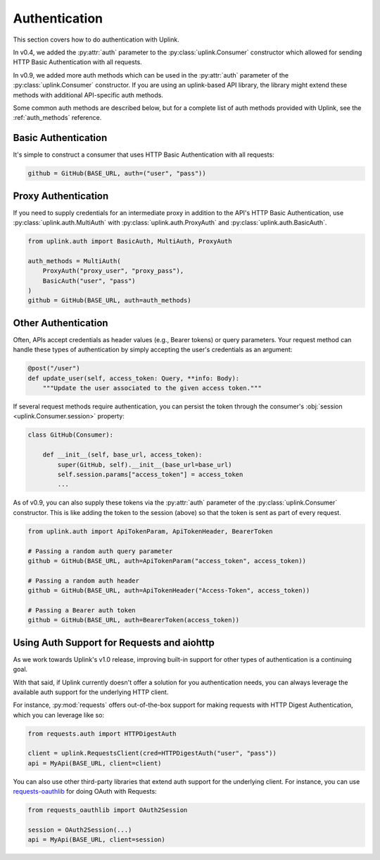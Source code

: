 Authentication
==============

This section covers how to do authentication with Uplink.

In v0.4, we added the :py:attr:`auth` parameter to the
:py:class:`uplink.Consumer` constructor which allowed for
sending HTTP Basic Authentication with all requests.

In v0.9, we added more auth methods which can be used in the
:py:attr:`auth` parameter of the :py:class:`uplink.Consumer`
constructor. If you are using an uplink-based API library,
the library might extend these methods with additional
API-specific auth methods.

Some common auth methods are described below, but for a
complete list of auth methods provided with Uplink, see
the :ref:`auth_methods` reference.

.. _basic_authentication:

Basic Authentication
--------------------

It's simple to construct a consumer that uses HTTP Basic
Authentication with all requests:

.. code-block:: python

    github = GitHub(BASE_URL, auth=("user", "pass"))

Proxy Authentication
--------------------

If you need to supply credentials for an intermediate proxy
in addition to the API's HTTP Basic Authentication, use
:py:class:`uplink.auth.MultiAuth` with :py:class:`uplink.auth.ProxyAuth`
and :py:class:`uplink.auth.BasicAuth`.

.. code-block:: python

    from uplink.auth import BasicAuth, MultiAuth, ProxyAuth

    auth_methods = MultiAuth(
        ProxyAuth("proxy_user", "proxy_pass"),
        BasicAuth("user", "pass")
    )
    github = GitHub(BASE_URL, auth=auth_methods)

Other Authentication
--------------------

Often, APIs accept credentials as header values (e.g., Bearer tokens) or
query parameters. Your request method can handle these types of
authentication by simply accepting the user's credentials as an
argument:

.. code-block:: python

    @post("/user")
    def update_user(self, access_token: Query, **info: Body):
        """Update the user associated to the given access token."""

If several request methods require authentication, you can persist the token
through the consumer's :obj:`session <uplink.Consumer.session>` property:

.. code-block:: python

    class GitHub(Consumer):

        def __init__(self, base_url, access_token):
            super(GitHub, self).__init__(base_url=base_url)
            self.session.params["access_token"] = access_token
            ...

As of v0.9, you can also supply these tokens via the :py:attr:`auth`
parameter of the :py:class:`uplink.Consumer` constructor. This is
like adding the token to the session (above) so that the token is
sent as part of every request.

.. code-block:: python

    from uplink.auth import ApiTokenParam, ApiTokenHeader, BearerToken

    # Passing a random auth query parameter
    github = GitHub(BASE_URL, auth=ApiTokenParam("access_token", access_token))

    # Passing a random auth header
    github = GitHub(BASE_URL, auth=ApiTokenHeader("Access-Token", access_token))

    # Passing a Bearer auth token
    github = GitHub(BASE_URL, auth=BearerToken(access_token))

Using Auth Support for Requests and aiohttp
-------------------------------------------

As we work towards Uplink's v1.0 release, improving built-in support for other
types of authentication is a continuing goal.

With that said, if Uplink currently doesn't offer a solution for you
authentication needs, you can always leverage the available auth support for
the underlying HTTP client.

For instance, :py:mod:`requests` offers out-of-the-box support for
making requests with HTTP Digest Authentication, which you can leverage
like so:

.. code-block:: python

    from requests.auth import HTTPDigestAuth

    client = uplink.RequestsClient(cred=HTTPDigestAuth("user", "pass"))
    api = MyApi(BASE_URL, client=client)

You can also use other third-party libraries that extend auth support
for the underlying client. For instance, you can use `requests-oauthlib
<https://github.com/requests/requests-oauthlib>`_ for doing OAuth with
Requests:

.. code-block:: python

    from requests_oauthlib import OAuth2Session

    session = OAuth2Session(...)
    api = MyApi(BASE_URL, client=session)
